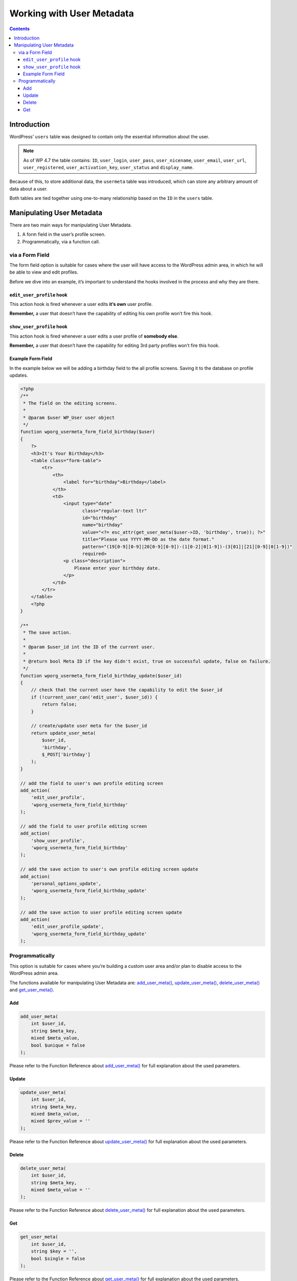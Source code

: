 .. _working-with-user-metadata:

Working with User Metadata
==========================

.. contents::

.. _header-n4:

Introduction
-------------

WordPress’ ``users`` table was designed to contain only the essential
information about the user.

.. note::

      As of WP 4.7 the table contains: ``ID``, ``user_login``, ``user_pass``, ``user_nicename``, ``user_email``, ``user_url``,
      ``user_registered``, ``user_activation_key``, ``user_status`` and ``display_name``.

Because of this, to store additional data, the ``usermeta`` table was
introduced, which can store any arbitrary amount of data about a user.

Both tables are tied together using one-to-many relationship based on
the ``ID`` in the ``users`` table.

.. _header-n13:

Manipulating User Metadata
---------------------------

There are two main ways for manipulating User Metadata.

1. A form field in the user’s profile screen.

2. Programmatically, via a function call.

.. _header-n20:

via a Form Field
~~~~~~~~~~~~~~~~

The form field option is suitable for cases where the user will have
access to the WordPress admin area, in which he will be able to view and
edit profiles.

Before we dive into an example, it’s important to understand the hooks
involved in the process and why they are there.

.. _header-n23:

``edit_user_profile`` hook
^^^^^^^^^^^^^^^^^^^^^^^^^^^

This action hook is fired whenever a user edits **it’s own** user
profile.

**Remember,** a user that doesn’t have the capability of editing his own
profile won’t fire this hook.

.. _header-n27:

``show_user_profile`` hook
^^^^^^^^^^^^^^^^^^^^^^^^^^^

This action hook is fired whenever a user edits a user profile of
**somebody else**.

**Remember,** a user that doesn’t have the capability for editing 3rd
party profiles won’t fire this hook.

.. _header-n31:

Example Form Field
^^^^^^^^^^^^^^^^^^^

In the example below we will be adding a birthday field to the all
profile screens. Saving it to the database on profile updates.

.. code-block:: php

   <?php
   /**
    * The field on the editing screens.
    *
    * @param $user WP_User user object
    */
   function wporg_usermeta_form_field_birthday($user)
   {
       ?>
       <h3>It's Your Birthday</h3>
       <table class="form-table">
           <tr>
               <th>
                   <label for="birthday">Birthday</label>
               </th>
               <td>
                   <input type="date"
                          class="regular-text ltr"
                          id="birthday"
                          name="birthday"
                          value="<?= esc_attr(get_user_meta($user->ID, 'birthday', true)); ?>"
                          title="Please use YYYY-MM-DD as the date format."
                          pattern="(19[0-9][0-9]|20[0-9][0-9])-(1[0-2]|0[1-9])-(3[01]|[21][0-9]|0[1-9])"
                          required>
                   <p class="description">
                       Please enter your birthday date.
                   </p>
               </td>
           </tr>
       </table>
       <?php
   }

   /**
    * The save action.
    *
    * @param $user_id int the ID of the current user.
    *
    * @return bool Meta ID if the key didn't exist, true on successful update, false on failure.
    */
   function wporg_usermeta_form_field_birthday_update($user_id)
   {
       // check that the current user have the capability to edit the $user_id
       if (!current_user_can('edit_user', $user_id)) {
           return false;
       }

       // create/update user meta for the $user_id
       return update_user_meta(
           $user_id,
           'birthday',
           $_POST['birthday']
       );
   }

   // add the field to user's own profile editing screen
   add_action(
       'edit_user_profile',
       'wporg_usermeta_form_field_birthday'
   );

   // add the field to user profile editing screen
   add_action(
       'show_user_profile',
       'wporg_usermeta_form_field_birthday'
   );

   // add the save action to user's own profile editing screen update
   add_action(
       'personal_options_update',
       'wporg_usermeta_form_field_birthday_update'
   );

   // add the save action to user profile editing screen update
   add_action(
       'edit_user_profile_update',
       'wporg_usermeta_form_field_birthday_update'
   );

.. _header-n34:

Programmatically
~~~~~~~~~~~~~~~~~

This option is suitable for cases where you’re building a custom user
area and/or plan to disable access to the WordPress admin area.

The functions available for manipulating User Metadata are:
`add_user_meta() <https://developer.wordpress.org/reference/functions/add_user_meta/>`__,
`update_user_meta() <https://developer.wordpress.org/reference/functions/update_user_meta/>`__,
`delete_user_meta() <https://developer.wordpress.org/reference/functions/delete_user_meta/>`__
and
`get_user_meta() <https://developer.wordpress.org/reference/functions/get_user_meta/>`__.

.. _header-n38:

Add
^^^^

.. code-block:: php

   add_user_meta(
       int $user_id,
       string $meta_key,
       mixed $meta_value,
       bool $unique = false
   );

Please refer to the Function Reference about
`add_user_meta() <https://developer.wordpress.org/reference/functions/add_user_meta/>`__
for full explanation about the used parameters.

.. _header-n42:

Update
^^^^^^^

.. code-block:: php

   update_user_meta(
       int $user_id,
       string $meta_key,
       mixed $meta_value,
       mixed $prev_value = ''
   );

Please refer to the Function Reference about
`update_user_meta() <https://developer.wordpress.org/reference/functions/update_user_meta/>`__
for full explanation about the used parameters.

.. _header-n46:

Delete
^^^^^^^

.. code-block:: php

   delete_user_meta(
       int $user_id,
       string $meta_key,
       mixed $meta_value = ''
   );

Please refer to the Function Reference about
`delete_user_meta() <https://developer.wordpress.org/reference/functions/delete_user_meta/>`__
for full explanation about the used parameters.

.. _header-n50:

Get
^^^^

.. code-block:: php

   get_user_meta(
       int $user_id,
       string $key = '',
       bool $single = false
   );

Please refer to the Function Reference about
`get_user_meta() <https://developer.wordpress.org/reference/functions/get_user_meta/>`__
for full explanation about the used parameters.

Please note, if you pass only the $user_id, the function will retrieve
all Metadata as an associative array.

You can render User Metadata anywhere in your plugin or theme.
